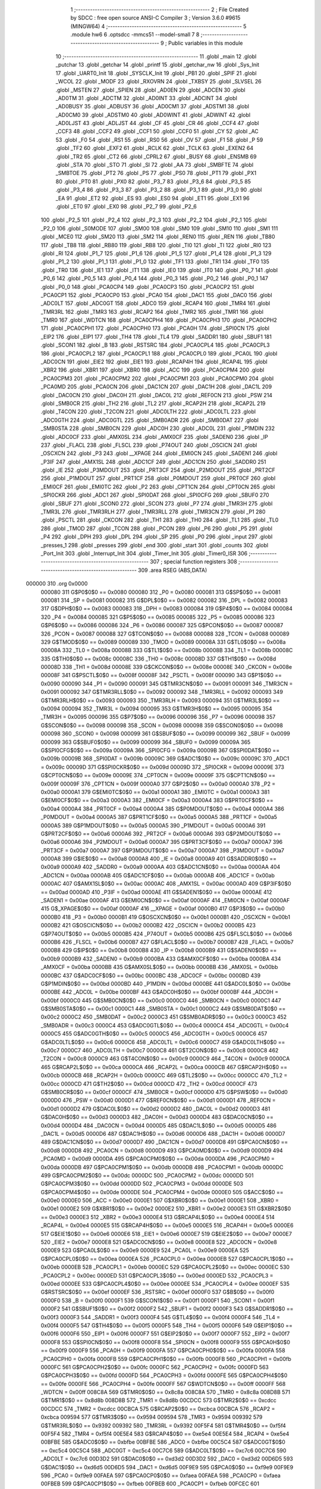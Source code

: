                                       1 ;--------------------------------------------------------
                                      2 ; File Created by SDCC : free open source ANSI-C Compiler
                                      3 ; Version 3.6.0 #9615 (MINGW64)
                                      4 ;--------------------------------------------------------
                                      5 	.module hw6
                                      6 	.optsdcc -mmcs51 --model-small
                                      7 	
                                      8 ;--------------------------------------------------------
                                      9 ; Public variables in this module
                                     10 ;--------------------------------------------------------
                                     11 	.globl _main
                                     12 	.globl _putchar
                                     13 	.globl _getchar
                                     14 	.globl _printf
                                     15 	.globl _getchar_nw
                                     16 	.globl _Sys_Init
                                     17 	.globl _UART0_Init
                                     18 	.globl _SYSCLK_Init
                                     19 	.globl _PB1
                                     20 	.globl _SPIF
                                     21 	.globl _WCOL
                                     22 	.globl _MODF
                                     23 	.globl _RXOVRN
                                     24 	.globl _TXBSY
                                     25 	.globl _SLVSEL
                                     26 	.globl _MSTEN
                                     27 	.globl _SPIEN
                                     28 	.globl _AD0EN
                                     29 	.globl _ADCEN
                                     30 	.globl _AD0TM
                                     31 	.globl _ADCTM
                                     32 	.globl _AD0INT
                                     33 	.globl _ADCINT
                                     34 	.globl _AD0BUSY
                                     35 	.globl _ADBUSY
                                     36 	.globl _AD0CM1
                                     37 	.globl _ADSTM1
                                     38 	.globl _AD0CM0
                                     39 	.globl _ADSTM0
                                     40 	.globl _AD0WINT
                                     41 	.globl _ADWINT
                                     42 	.globl _AD0LJST
                                     43 	.globl _ADLJST
                                     44 	.globl _CF
                                     45 	.globl _CR
                                     46 	.globl _CCF4
                                     47 	.globl _CCF3
                                     48 	.globl _CCF2
                                     49 	.globl _CCF1
                                     50 	.globl _CCF0
                                     51 	.globl _CY
                                     52 	.globl _AC
                                     53 	.globl _F0
                                     54 	.globl _RS1
                                     55 	.globl _RS0
                                     56 	.globl _OV
                                     57 	.globl _F1
                                     58 	.globl _P
                                     59 	.globl _TF2
                                     60 	.globl _EXF2
                                     61 	.globl _RCLK
                                     62 	.globl _TCLK
                                     63 	.globl _EXEN2
                                     64 	.globl _TR2
                                     65 	.globl _CT2
                                     66 	.globl _CPRL2
                                     67 	.globl _BUSY
                                     68 	.globl _ENSMB
                                     69 	.globl _STA
                                     70 	.globl _STO
                                     71 	.globl _SI
                                     72 	.globl _AA
                                     73 	.globl _SMBFTE
                                     74 	.globl _SMBTOE
                                     75 	.globl _PT2
                                     76 	.globl _PS
                                     77 	.globl _PS0
                                     78 	.globl _PT1
                                     79 	.globl _PX1
                                     80 	.globl _PT0
                                     81 	.globl _PX0
                                     82 	.globl _P3_7
                                     83 	.globl _P3_6
                                     84 	.globl _P3_5
                                     85 	.globl _P3_4
                                     86 	.globl _P3_3
                                     87 	.globl _P3_2
                                     88 	.globl _P3_1
                                     89 	.globl _P3_0
                                     90 	.globl _EA
                                     91 	.globl _ET2
                                     92 	.globl _ES
                                     93 	.globl _ES0
                                     94 	.globl _ET1
                                     95 	.globl _EX1
                                     96 	.globl _ET0
                                     97 	.globl _EX0
                                     98 	.globl _P2_7
                                     99 	.globl _P2_6
                                    100 	.globl _P2_5
                                    101 	.globl _P2_4
                                    102 	.globl _P2_3
                                    103 	.globl _P2_2
                                    104 	.globl _P2_1
                                    105 	.globl _P2_0
                                    106 	.globl _S0MODE
                                    107 	.globl _SM00
                                    108 	.globl _SM0
                                    109 	.globl _SM10
                                    110 	.globl _SM1
                                    111 	.globl _MCE0
                                    112 	.globl _SM20
                                    113 	.globl _SM2
                                    114 	.globl _REN0
                                    115 	.globl _REN
                                    116 	.globl _TB80
                                    117 	.globl _TB8
                                    118 	.globl _RB80
                                    119 	.globl _RB8
                                    120 	.globl _TI0
                                    121 	.globl _TI
                                    122 	.globl _RI0
                                    123 	.globl _RI
                                    124 	.globl _P1_7
                                    125 	.globl _P1_6
                                    126 	.globl _P1_5
                                    127 	.globl _P1_4
                                    128 	.globl _P1_3
                                    129 	.globl _P1_2
                                    130 	.globl _P1_1
                                    131 	.globl _P1_0
                                    132 	.globl _TF1
                                    133 	.globl _TR1
                                    134 	.globl _TF0
                                    135 	.globl _TR0
                                    136 	.globl _IE1
                                    137 	.globl _IT1
                                    138 	.globl _IE0
                                    139 	.globl _IT0
                                    140 	.globl _P0_7
                                    141 	.globl _P0_6
                                    142 	.globl _P0_5
                                    143 	.globl _P0_4
                                    144 	.globl _P0_3
                                    145 	.globl _P0_2
                                    146 	.globl _P0_1
                                    147 	.globl _P0_0
                                    148 	.globl _PCA0CP4
                                    149 	.globl _PCA0CP3
                                    150 	.globl _PCA0CP2
                                    151 	.globl _PCA0CP1
                                    152 	.globl _PCA0CP0
                                    153 	.globl _PCA0
                                    154 	.globl _DAC1
                                    155 	.globl _DAC0
                                    156 	.globl _ADC0LT
                                    157 	.globl _ADC0GT
                                    158 	.globl _ADC0
                                    159 	.globl _RCAP4
                                    160 	.globl _TMR4
                                    161 	.globl _TMR3RL
                                    162 	.globl _TMR3
                                    163 	.globl _RCAP2
                                    164 	.globl _TMR2
                                    165 	.globl _TMR1
                                    166 	.globl _TMR0
                                    167 	.globl _WDTCN
                                    168 	.globl _PCA0CPH4
                                    169 	.globl _PCA0CPH3
                                    170 	.globl _PCA0CPH2
                                    171 	.globl _PCA0CPH1
                                    172 	.globl _PCA0CPH0
                                    173 	.globl _PCA0H
                                    174 	.globl _SPI0CN
                                    175 	.globl _EIP2
                                    176 	.globl _EIP1
                                    177 	.globl _TH4
                                    178 	.globl _TL4
                                    179 	.globl _SADDR1
                                    180 	.globl _SBUF1
                                    181 	.globl _SCON1
                                    182 	.globl _B
                                    183 	.globl _RSTSRC
                                    184 	.globl _PCA0CPL4
                                    185 	.globl _PCA0CPL3
                                    186 	.globl _PCA0CPL2
                                    187 	.globl _PCA0CPL1
                                    188 	.globl _PCA0CPL0
                                    189 	.globl _PCA0L
                                    190 	.globl _ADC0CN
                                    191 	.globl _EIE2
                                    192 	.globl _EIE1
                                    193 	.globl _RCAP4H
                                    194 	.globl _RCAP4L
                                    195 	.globl _XBR2
                                    196 	.globl _XBR1
                                    197 	.globl _XBR0
                                    198 	.globl _ACC
                                    199 	.globl _PCA0CPM4
                                    200 	.globl _PCA0CPM3
                                    201 	.globl _PCA0CPM2
                                    202 	.globl _PCA0CPM1
                                    203 	.globl _PCA0CPM0
                                    204 	.globl _PCA0MD
                                    205 	.globl _PCA0CN
                                    206 	.globl _DAC1CN
                                    207 	.globl _DAC1H
                                    208 	.globl _DAC1L
                                    209 	.globl _DAC0CN
                                    210 	.globl _DAC0H
                                    211 	.globl _DAC0L
                                    212 	.globl _REF0CN
                                    213 	.globl _PSW
                                    214 	.globl _SMB0CR
                                    215 	.globl _TH2
                                    216 	.globl _TL2
                                    217 	.globl _RCAP2H
                                    218 	.globl _RCAP2L
                                    219 	.globl _T4CON
                                    220 	.globl _T2CON
                                    221 	.globl _ADC0LTH
                                    222 	.globl _ADC0LTL
                                    223 	.globl _ADC0GTH
                                    224 	.globl _ADC0GTL
                                    225 	.globl _SMB0ADR
                                    226 	.globl _SMB0DAT
                                    227 	.globl _SMB0STA
                                    228 	.globl _SMB0CN
                                    229 	.globl _ADC0H
                                    230 	.globl _ADC0L
                                    231 	.globl _P1MDIN
                                    232 	.globl _ADC0CF
                                    233 	.globl _AMX0SL
                                    234 	.globl _AMX0CF
                                    235 	.globl _SADEN0
                                    236 	.globl _IP
                                    237 	.globl _FLACL
                                    238 	.globl _FLSCL
                                    239 	.globl _P74OUT
                                    240 	.globl _OSCICN
                                    241 	.globl _OSCXCN
                                    242 	.globl _P3
                                    243 	.globl __XPAGE
                                    244 	.globl _EMI0CN
                                    245 	.globl _SADEN1
                                    246 	.globl _P3IF
                                    247 	.globl _AMX1SL
                                    248 	.globl _ADC1CF
                                    249 	.globl _ADC1CN
                                    250 	.globl _SADDR0
                                    251 	.globl _IE
                                    252 	.globl _P3MDOUT
                                    253 	.globl _PRT3CF
                                    254 	.globl _P2MDOUT
                                    255 	.globl _PRT2CF
                                    256 	.globl _P1MDOUT
                                    257 	.globl _PRT1CF
                                    258 	.globl _P0MDOUT
                                    259 	.globl _PRT0CF
                                    260 	.globl _EMI0CF
                                    261 	.globl _EMI0TC
                                    262 	.globl _P2
                                    263 	.globl _CPT1CN
                                    264 	.globl _CPT0CN
                                    265 	.globl _SPI0CKR
                                    266 	.globl _ADC1
                                    267 	.globl _SPI0DAT
                                    268 	.globl _SPI0CFG
                                    269 	.globl _SBUF0
                                    270 	.globl _SBUF
                                    271 	.globl _SCON0
                                    272 	.globl _SCON
                                    273 	.globl _P7
                                    274 	.globl _TMR3H
                                    275 	.globl _TMR3L
                                    276 	.globl _TMR3RLH
                                    277 	.globl _TMR3RLL
                                    278 	.globl _TMR3CN
                                    279 	.globl _P1
                                    280 	.globl _PSCTL
                                    281 	.globl _CKCON
                                    282 	.globl _TH1
                                    283 	.globl _TH0
                                    284 	.globl _TL1
                                    285 	.globl _TL0
                                    286 	.globl _TMOD
                                    287 	.globl _TCON
                                    288 	.globl _PCON
                                    289 	.globl _P6
                                    290 	.globl _P5
                                    291 	.globl _P4
                                    292 	.globl _DPH
                                    293 	.globl _DPL
                                    294 	.globl _SP
                                    295 	.globl _P0
                                    296 	.globl _input
                                    297 	.globl _presses_1
                                    298 	.globl _presses
                                    299 	.globl _end
                                    300 	.globl _start
                                    301 	.globl _counts
                                    302 	.globl _Port_Init
                                    303 	.globl _Interrupt_Init
                                    304 	.globl _Timer_Init
                                    305 	.globl _Timer0_ISR
                                    306 ;--------------------------------------------------------
                                    307 ; special function registers
                                    308 ;--------------------------------------------------------
                                    309 	.area RSEG    (ABS,DATA)
      000000                        310 	.org 0x0000
                           000080   311 G$P0$0$0 == 0x0080
                           000080   312 _P0	=	0x0080
                           000081   313 G$SP$0$0 == 0x0081
                           000081   314 _SP	=	0x0081
                           000082   315 G$DPL$0$0 == 0x0082
                           000082   316 _DPL	=	0x0082
                           000083   317 G$DPH$0$0 == 0x0083
                           000083   318 _DPH	=	0x0083
                           000084   319 G$P4$0$0 == 0x0084
                           000084   320 _P4	=	0x0084
                           000085   321 G$P5$0$0 == 0x0085
                           000085   322 _P5	=	0x0085
                           000086   323 G$P6$0$0 == 0x0086
                           000086   324 _P6	=	0x0086
                           000087   325 G$PCON$0$0 == 0x0087
                           000087   326 _PCON	=	0x0087
                           000088   327 G$TCON$0$0 == 0x0088
                           000088   328 _TCON	=	0x0088
                           000089   329 G$TMOD$0$0 == 0x0089
                           000089   330 _TMOD	=	0x0089
                           00008A   331 G$TL0$0$0 == 0x008a
                           00008A   332 _TL0	=	0x008a
                           00008B   333 G$TL1$0$0 == 0x008b
                           00008B   334 _TL1	=	0x008b
                           00008C   335 G$TH0$0$0 == 0x008c
                           00008C   336 _TH0	=	0x008c
                           00008D   337 G$TH1$0$0 == 0x008d
                           00008D   338 _TH1	=	0x008d
                           00008E   339 G$CKCON$0$0 == 0x008e
                           00008E   340 _CKCON	=	0x008e
                           00008F   341 G$PSCTL$0$0 == 0x008f
                           00008F   342 _PSCTL	=	0x008f
                           000090   343 G$P1$0$0 == 0x0090
                           000090   344 _P1	=	0x0090
                           000091   345 G$TMR3CN$0$0 == 0x0091
                           000091   346 _TMR3CN	=	0x0091
                           000092   347 G$TMR3RLL$0$0 == 0x0092
                           000092   348 _TMR3RLL	=	0x0092
                           000093   349 G$TMR3RLH$0$0 == 0x0093
                           000093   350 _TMR3RLH	=	0x0093
                           000094   351 G$TMR3L$0$0 == 0x0094
                           000094   352 _TMR3L	=	0x0094
                           000095   353 G$TMR3H$0$0 == 0x0095
                           000095   354 _TMR3H	=	0x0095
                           000096   355 G$P7$0$0 == 0x0096
                           000096   356 _P7	=	0x0096
                           000098   357 G$SCON$0$0 == 0x0098
                           000098   358 _SCON	=	0x0098
                           000098   359 G$SCON0$0$0 == 0x0098
                           000098   360 _SCON0	=	0x0098
                           000099   361 G$SBUF$0$0 == 0x0099
                           000099   362 _SBUF	=	0x0099
                           000099   363 G$SBUF0$0$0 == 0x0099
                           000099   364 _SBUF0	=	0x0099
                           00009A   365 G$SPI0CFG$0$0 == 0x009a
                           00009A   366 _SPI0CFG	=	0x009a
                           00009B   367 G$SPI0DAT$0$0 == 0x009b
                           00009B   368 _SPI0DAT	=	0x009b
                           00009C   369 G$ADC1$0$0 == 0x009c
                           00009C   370 _ADC1	=	0x009c
                           00009D   371 G$SPI0CKR$0$0 == 0x009d
                           00009D   372 _SPI0CKR	=	0x009d
                           00009E   373 G$CPT0CN$0$0 == 0x009e
                           00009E   374 _CPT0CN	=	0x009e
                           00009F   375 G$CPT1CN$0$0 == 0x009f
                           00009F   376 _CPT1CN	=	0x009f
                           0000A0   377 G$P2$0$0 == 0x00a0
                           0000A0   378 _P2	=	0x00a0
                           0000A1   379 G$EMI0TC$0$0 == 0x00a1
                           0000A1   380 _EMI0TC	=	0x00a1
                           0000A3   381 G$EMI0CF$0$0 == 0x00a3
                           0000A3   382 _EMI0CF	=	0x00a3
                           0000A4   383 G$PRT0CF$0$0 == 0x00a4
                           0000A4   384 _PRT0CF	=	0x00a4
                           0000A4   385 G$P0MDOUT$0$0 == 0x00a4
                           0000A4   386 _P0MDOUT	=	0x00a4
                           0000A5   387 G$PRT1CF$0$0 == 0x00a5
                           0000A5   388 _PRT1CF	=	0x00a5
                           0000A5   389 G$P1MDOUT$0$0 == 0x00a5
                           0000A5   390 _P1MDOUT	=	0x00a5
                           0000A6   391 G$PRT2CF$0$0 == 0x00a6
                           0000A6   392 _PRT2CF	=	0x00a6
                           0000A6   393 G$P2MDOUT$0$0 == 0x00a6
                           0000A6   394 _P2MDOUT	=	0x00a6
                           0000A7   395 G$PRT3CF$0$0 == 0x00a7
                           0000A7   396 _PRT3CF	=	0x00a7
                           0000A7   397 G$P3MDOUT$0$0 == 0x00a7
                           0000A7   398 _P3MDOUT	=	0x00a7
                           0000A8   399 G$IE$0$0 == 0x00a8
                           0000A8   400 _IE	=	0x00a8
                           0000A9   401 G$SADDR0$0$0 == 0x00a9
                           0000A9   402 _SADDR0	=	0x00a9
                           0000AA   403 G$ADC1CN$0$0 == 0x00aa
                           0000AA   404 _ADC1CN	=	0x00aa
                           0000AB   405 G$ADC1CF$0$0 == 0x00ab
                           0000AB   406 _ADC1CF	=	0x00ab
                           0000AC   407 G$AMX1SL$0$0 == 0x00ac
                           0000AC   408 _AMX1SL	=	0x00ac
                           0000AD   409 G$P3IF$0$0 == 0x00ad
                           0000AD   410 _P3IF	=	0x00ad
                           0000AE   411 G$SADEN1$0$0 == 0x00ae
                           0000AE   412 _SADEN1	=	0x00ae
                           0000AF   413 G$EMI0CN$0$0 == 0x00af
                           0000AF   414 _EMI0CN	=	0x00af
                           0000AF   415 G$_XPAGE$0$0 == 0x00af
                           0000AF   416 __XPAGE	=	0x00af
                           0000B0   417 G$P3$0$0 == 0x00b0
                           0000B0   418 _P3	=	0x00b0
                           0000B1   419 G$OSCXCN$0$0 == 0x00b1
                           0000B1   420 _OSCXCN	=	0x00b1
                           0000B2   421 G$OSCICN$0$0 == 0x00b2
                           0000B2   422 _OSCICN	=	0x00b2
                           0000B5   423 G$P74OUT$0$0 == 0x00b5
                           0000B5   424 _P74OUT	=	0x00b5
                           0000B6   425 G$FLSCL$0$0 == 0x00b6
                           0000B6   426 _FLSCL	=	0x00b6
                           0000B7   427 G$FLACL$0$0 == 0x00b7
                           0000B7   428 _FLACL	=	0x00b7
                           0000B8   429 G$IP$0$0 == 0x00b8
                           0000B8   430 _IP	=	0x00b8
                           0000B9   431 G$SADEN0$0$0 == 0x00b9
                           0000B9   432 _SADEN0	=	0x00b9
                           0000BA   433 G$AMX0CF$0$0 == 0x00ba
                           0000BA   434 _AMX0CF	=	0x00ba
                           0000BB   435 G$AMX0SL$0$0 == 0x00bb
                           0000BB   436 _AMX0SL	=	0x00bb
                           0000BC   437 G$ADC0CF$0$0 == 0x00bc
                           0000BC   438 _ADC0CF	=	0x00bc
                           0000BD   439 G$P1MDIN$0$0 == 0x00bd
                           0000BD   440 _P1MDIN	=	0x00bd
                           0000BE   441 G$ADC0L$0$0 == 0x00be
                           0000BE   442 _ADC0L	=	0x00be
                           0000BF   443 G$ADC0H$0$0 == 0x00bf
                           0000BF   444 _ADC0H	=	0x00bf
                           0000C0   445 G$SMB0CN$0$0 == 0x00c0
                           0000C0   446 _SMB0CN	=	0x00c0
                           0000C1   447 G$SMB0STA$0$0 == 0x00c1
                           0000C1   448 _SMB0STA	=	0x00c1
                           0000C2   449 G$SMB0DAT$0$0 == 0x00c2
                           0000C2   450 _SMB0DAT	=	0x00c2
                           0000C3   451 G$SMB0ADR$0$0 == 0x00c3
                           0000C3   452 _SMB0ADR	=	0x00c3
                           0000C4   453 G$ADC0GTL$0$0 == 0x00c4
                           0000C4   454 _ADC0GTL	=	0x00c4
                           0000C5   455 G$ADC0GTH$0$0 == 0x00c5
                           0000C5   456 _ADC0GTH	=	0x00c5
                           0000C6   457 G$ADC0LTL$0$0 == 0x00c6
                           0000C6   458 _ADC0LTL	=	0x00c6
                           0000C7   459 G$ADC0LTH$0$0 == 0x00c7
                           0000C7   460 _ADC0LTH	=	0x00c7
                           0000C8   461 G$T2CON$0$0 == 0x00c8
                           0000C8   462 _T2CON	=	0x00c8
                           0000C9   463 G$T4CON$0$0 == 0x00c9
                           0000C9   464 _T4CON	=	0x00c9
                           0000CA   465 G$RCAP2L$0$0 == 0x00ca
                           0000CA   466 _RCAP2L	=	0x00ca
                           0000CB   467 G$RCAP2H$0$0 == 0x00cb
                           0000CB   468 _RCAP2H	=	0x00cb
                           0000CC   469 G$TL2$0$0 == 0x00cc
                           0000CC   470 _TL2	=	0x00cc
                           0000CD   471 G$TH2$0$0 == 0x00cd
                           0000CD   472 _TH2	=	0x00cd
                           0000CF   473 G$SMB0CR$0$0 == 0x00cf
                           0000CF   474 _SMB0CR	=	0x00cf
                           0000D0   475 G$PSW$0$0 == 0x00d0
                           0000D0   476 _PSW	=	0x00d0
                           0000D1   477 G$REF0CN$0$0 == 0x00d1
                           0000D1   478 _REF0CN	=	0x00d1
                           0000D2   479 G$DAC0L$0$0 == 0x00d2
                           0000D2   480 _DAC0L	=	0x00d2
                           0000D3   481 G$DAC0H$0$0 == 0x00d3
                           0000D3   482 _DAC0H	=	0x00d3
                           0000D4   483 G$DAC0CN$0$0 == 0x00d4
                           0000D4   484 _DAC0CN	=	0x00d4
                           0000D5   485 G$DAC1L$0$0 == 0x00d5
                           0000D5   486 _DAC1L	=	0x00d5
                           0000D6   487 G$DAC1H$0$0 == 0x00d6
                           0000D6   488 _DAC1H	=	0x00d6
                           0000D7   489 G$DAC1CN$0$0 == 0x00d7
                           0000D7   490 _DAC1CN	=	0x00d7
                           0000D8   491 G$PCA0CN$0$0 == 0x00d8
                           0000D8   492 _PCA0CN	=	0x00d8
                           0000D9   493 G$PCA0MD$0$0 == 0x00d9
                           0000D9   494 _PCA0MD	=	0x00d9
                           0000DA   495 G$PCA0CPM0$0$0 == 0x00da
                           0000DA   496 _PCA0CPM0	=	0x00da
                           0000DB   497 G$PCA0CPM1$0$0 == 0x00db
                           0000DB   498 _PCA0CPM1	=	0x00db
                           0000DC   499 G$PCA0CPM2$0$0 == 0x00dc
                           0000DC   500 _PCA0CPM2	=	0x00dc
                           0000DD   501 G$PCA0CPM3$0$0 == 0x00dd
                           0000DD   502 _PCA0CPM3	=	0x00dd
                           0000DE   503 G$PCA0CPM4$0$0 == 0x00de
                           0000DE   504 _PCA0CPM4	=	0x00de
                           0000E0   505 G$ACC$0$0 == 0x00e0
                           0000E0   506 _ACC	=	0x00e0
                           0000E1   507 G$XBR0$0$0 == 0x00e1
                           0000E1   508 _XBR0	=	0x00e1
                           0000E2   509 G$XBR1$0$0 == 0x00e2
                           0000E2   510 _XBR1	=	0x00e2
                           0000E3   511 G$XBR2$0$0 == 0x00e3
                           0000E3   512 _XBR2	=	0x00e3
                           0000E4   513 G$RCAP4L$0$0 == 0x00e4
                           0000E4   514 _RCAP4L	=	0x00e4
                           0000E5   515 G$RCAP4H$0$0 == 0x00e5
                           0000E5   516 _RCAP4H	=	0x00e5
                           0000E6   517 G$EIE1$0$0 == 0x00e6
                           0000E6   518 _EIE1	=	0x00e6
                           0000E7   519 G$EIE2$0$0 == 0x00e7
                           0000E7   520 _EIE2	=	0x00e7
                           0000E8   521 G$ADC0CN$0$0 == 0x00e8
                           0000E8   522 _ADC0CN	=	0x00e8
                           0000E9   523 G$PCA0L$0$0 == 0x00e9
                           0000E9   524 _PCA0L	=	0x00e9
                           0000EA   525 G$PCA0CPL0$0$0 == 0x00ea
                           0000EA   526 _PCA0CPL0	=	0x00ea
                           0000EB   527 G$PCA0CPL1$0$0 == 0x00eb
                           0000EB   528 _PCA0CPL1	=	0x00eb
                           0000EC   529 G$PCA0CPL2$0$0 == 0x00ec
                           0000EC   530 _PCA0CPL2	=	0x00ec
                           0000ED   531 G$PCA0CPL3$0$0 == 0x00ed
                           0000ED   532 _PCA0CPL3	=	0x00ed
                           0000EE   533 G$PCA0CPL4$0$0 == 0x00ee
                           0000EE   534 _PCA0CPL4	=	0x00ee
                           0000EF   535 G$RSTSRC$0$0 == 0x00ef
                           0000EF   536 _RSTSRC	=	0x00ef
                           0000F0   537 G$B$0$0 == 0x00f0
                           0000F0   538 _B	=	0x00f0
                           0000F1   539 G$SCON1$0$0 == 0x00f1
                           0000F1   540 _SCON1	=	0x00f1
                           0000F2   541 G$SBUF1$0$0 == 0x00f2
                           0000F2   542 _SBUF1	=	0x00f2
                           0000F3   543 G$SADDR1$0$0 == 0x00f3
                           0000F3   544 _SADDR1	=	0x00f3
                           0000F4   545 G$TL4$0$0 == 0x00f4
                           0000F4   546 _TL4	=	0x00f4
                           0000F5   547 G$TH4$0$0 == 0x00f5
                           0000F5   548 _TH4	=	0x00f5
                           0000F6   549 G$EIP1$0$0 == 0x00f6
                           0000F6   550 _EIP1	=	0x00f6
                           0000F7   551 G$EIP2$0$0 == 0x00f7
                           0000F7   552 _EIP2	=	0x00f7
                           0000F8   553 G$SPI0CN$0$0 == 0x00f8
                           0000F8   554 _SPI0CN	=	0x00f8
                           0000F9   555 G$PCA0H$0$0 == 0x00f9
                           0000F9   556 _PCA0H	=	0x00f9
                           0000FA   557 G$PCA0CPH0$0$0 == 0x00fa
                           0000FA   558 _PCA0CPH0	=	0x00fa
                           0000FB   559 G$PCA0CPH1$0$0 == 0x00fb
                           0000FB   560 _PCA0CPH1	=	0x00fb
                           0000FC   561 G$PCA0CPH2$0$0 == 0x00fc
                           0000FC   562 _PCA0CPH2	=	0x00fc
                           0000FD   563 G$PCA0CPH3$0$0 == 0x00fd
                           0000FD   564 _PCA0CPH3	=	0x00fd
                           0000FE   565 G$PCA0CPH4$0$0 == 0x00fe
                           0000FE   566 _PCA0CPH4	=	0x00fe
                           0000FF   567 G$WDTCN$0$0 == 0x00ff
                           0000FF   568 _WDTCN	=	0x00ff
                           008C8A   569 G$TMR0$0$0 == 0x8c8a
                           008C8A   570 _TMR0	=	0x8c8a
                           008D8B   571 G$TMR1$0$0 == 0x8d8b
                           008D8B   572 _TMR1	=	0x8d8b
                           00CDCC   573 G$TMR2$0$0 == 0xcdcc
                           00CDCC   574 _TMR2	=	0xcdcc
                           00CBCA   575 G$RCAP2$0$0 == 0xcbca
                           00CBCA   576 _RCAP2	=	0xcbca
                           009594   577 G$TMR3$0$0 == 0x9594
                           009594   578 _TMR3	=	0x9594
                           009392   579 G$TMR3RL$0$0 == 0x9392
                           009392   580 _TMR3RL	=	0x9392
                           00F5F4   581 G$TMR4$0$0 == 0xf5f4
                           00F5F4   582 _TMR4	=	0xf5f4
                           00E5E4   583 G$RCAP4$0$0 == 0xe5e4
                           00E5E4   584 _RCAP4	=	0xe5e4
                           00BFBE   585 G$ADC0$0$0 == 0xbfbe
                           00BFBE   586 _ADC0	=	0xbfbe
                           00C5C4   587 G$ADC0GT$0$0 == 0xc5c4
                           00C5C4   588 _ADC0GT	=	0xc5c4
                           00C7C6   589 G$ADC0LT$0$0 == 0xc7c6
                           00C7C6   590 _ADC0LT	=	0xc7c6
                           00D3D2   591 G$DAC0$0$0 == 0xd3d2
                           00D3D2   592 _DAC0	=	0xd3d2
                           00D6D5   593 G$DAC1$0$0 == 0xd6d5
                           00D6D5   594 _DAC1	=	0xd6d5
                           00F9E9   595 G$PCA0$0$0 == 0xf9e9
                           00F9E9   596 _PCA0	=	0xf9e9
                           00FAEA   597 G$PCA0CP0$0$0 == 0xfaea
                           00FAEA   598 _PCA0CP0	=	0xfaea
                           00FBEB   599 G$PCA0CP1$0$0 == 0xfbeb
                           00FBEB   600 _PCA0CP1	=	0xfbeb
                           00FCEC   601 G$PCA0CP2$0$0 == 0xfcec
                           00FCEC   602 _PCA0CP2	=	0xfcec
                           00FDED   603 G$PCA0CP3$0$0 == 0xfded
                           00FDED   604 _PCA0CP3	=	0xfded
                           00FEEE   605 G$PCA0CP4$0$0 == 0xfeee
                           00FEEE   606 _PCA0CP4	=	0xfeee
                                    607 ;--------------------------------------------------------
                                    608 ; special function bits
                                    609 ;--------------------------------------------------------
                                    610 	.area RSEG    (ABS,DATA)
      000000                        611 	.org 0x0000
                           000080   612 G$P0_0$0$0 == 0x0080
                           000080   613 _P0_0	=	0x0080
                           000081   614 G$P0_1$0$0 == 0x0081
                           000081   615 _P0_1	=	0x0081
                           000082   616 G$P0_2$0$0 == 0x0082
                           000082   617 _P0_2	=	0x0082
                           000083   618 G$P0_3$0$0 == 0x0083
                           000083   619 _P0_3	=	0x0083
                           000084   620 G$P0_4$0$0 == 0x0084
                           000084   621 _P0_4	=	0x0084
                           000085   622 G$P0_5$0$0 == 0x0085
                           000085   623 _P0_5	=	0x0085
                           000086   624 G$P0_6$0$0 == 0x0086
                           000086   625 _P0_6	=	0x0086
                           000087   626 G$P0_7$0$0 == 0x0087
                           000087   627 _P0_7	=	0x0087
                           000088   628 G$IT0$0$0 == 0x0088
                           000088   629 _IT0	=	0x0088
                           000089   630 G$IE0$0$0 == 0x0089
                           000089   631 _IE0	=	0x0089
                           00008A   632 G$IT1$0$0 == 0x008a
                           00008A   633 _IT1	=	0x008a
                           00008B   634 G$IE1$0$0 == 0x008b
                           00008B   635 _IE1	=	0x008b
                           00008C   636 G$TR0$0$0 == 0x008c
                           00008C   637 _TR0	=	0x008c
                           00008D   638 G$TF0$0$0 == 0x008d
                           00008D   639 _TF0	=	0x008d
                           00008E   640 G$TR1$0$0 == 0x008e
                           00008E   641 _TR1	=	0x008e
                           00008F   642 G$TF1$0$0 == 0x008f
                           00008F   643 _TF1	=	0x008f
                           000090   644 G$P1_0$0$0 == 0x0090
                           000090   645 _P1_0	=	0x0090
                           000091   646 G$P1_1$0$0 == 0x0091
                           000091   647 _P1_1	=	0x0091
                           000092   648 G$P1_2$0$0 == 0x0092
                           000092   649 _P1_2	=	0x0092
                           000093   650 G$P1_3$0$0 == 0x0093
                           000093   651 _P1_3	=	0x0093
                           000094   652 G$P1_4$0$0 == 0x0094
                           000094   653 _P1_4	=	0x0094
                           000095   654 G$P1_5$0$0 == 0x0095
                           000095   655 _P1_5	=	0x0095
                           000096   656 G$P1_6$0$0 == 0x0096
                           000096   657 _P1_6	=	0x0096
                           000097   658 G$P1_7$0$0 == 0x0097
                           000097   659 _P1_7	=	0x0097
                           000098   660 G$RI$0$0 == 0x0098
                           000098   661 _RI	=	0x0098
                           000098   662 G$RI0$0$0 == 0x0098
                           000098   663 _RI0	=	0x0098
                           000099   664 G$TI$0$0 == 0x0099
                           000099   665 _TI	=	0x0099
                           000099   666 G$TI0$0$0 == 0x0099
                           000099   667 _TI0	=	0x0099
                           00009A   668 G$RB8$0$0 == 0x009a
                           00009A   669 _RB8	=	0x009a
                           00009A   670 G$RB80$0$0 == 0x009a
                           00009A   671 _RB80	=	0x009a
                           00009B   672 G$TB8$0$0 == 0x009b
                           00009B   673 _TB8	=	0x009b
                           00009B   674 G$TB80$0$0 == 0x009b
                           00009B   675 _TB80	=	0x009b
                           00009C   676 G$REN$0$0 == 0x009c
                           00009C   677 _REN	=	0x009c
                           00009C   678 G$REN0$0$0 == 0x009c
                           00009C   679 _REN0	=	0x009c
                           00009D   680 G$SM2$0$0 == 0x009d
                           00009D   681 _SM2	=	0x009d
                           00009D   682 G$SM20$0$0 == 0x009d
                           00009D   683 _SM20	=	0x009d
                           00009D   684 G$MCE0$0$0 == 0x009d
                           00009D   685 _MCE0	=	0x009d
                           00009E   686 G$SM1$0$0 == 0x009e
                           00009E   687 _SM1	=	0x009e
                           00009E   688 G$SM10$0$0 == 0x009e
                           00009E   689 _SM10	=	0x009e
                           00009F   690 G$SM0$0$0 == 0x009f
                           00009F   691 _SM0	=	0x009f
                           00009F   692 G$SM00$0$0 == 0x009f
                           00009F   693 _SM00	=	0x009f
                           00009F   694 G$S0MODE$0$0 == 0x009f
                           00009F   695 _S0MODE	=	0x009f
                           0000A0   696 G$P2_0$0$0 == 0x00a0
                           0000A0   697 _P2_0	=	0x00a0
                           0000A1   698 G$P2_1$0$0 == 0x00a1
                           0000A1   699 _P2_1	=	0x00a1
                           0000A2   700 G$P2_2$0$0 == 0x00a2
                           0000A2   701 _P2_2	=	0x00a2
                           0000A3   702 G$P2_3$0$0 == 0x00a3
                           0000A3   703 _P2_3	=	0x00a3
                           0000A4   704 G$P2_4$0$0 == 0x00a4
                           0000A4   705 _P2_4	=	0x00a4
                           0000A5   706 G$P2_5$0$0 == 0x00a5
                           0000A5   707 _P2_5	=	0x00a5
                           0000A6   708 G$P2_6$0$0 == 0x00a6
                           0000A6   709 _P2_6	=	0x00a6
                           0000A7   710 G$P2_7$0$0 == 0x00a7
                           0000A7   711 _P2_7	=	0x00a7
                           0000A8   712 G$EX0$0$0 == 0x00a8
                           0000A8   713 _EX0	=	0x00a8
                           0000A9   714 G$ET0$0$0 == 0x00a9
                           0000A9   715 _ET0	=	0x00a9
                           0000AA   716 G$EX1$0$0 == 0x00aa
                           0000AA   717 _EX1	=	0x00aa
                           0000AB   718 G$ET1$0$0 == 0x00ab
                           0000AB   719 _ET1	=	0x00ab
                           0000AC   720 G$ES0$0$0 == 0x00ac
                           0000AC   721 _ES0	=	0x00ac
                           0000AC   722 G$ES$0$0 == 0x00ac
                           0000AC   723 _ES	=	0x00ac
                           0000AD   724 G$ET2$0$0 == 0x00ad
                           0000AD   725 _ET2	=	0x00ad
                           0000AF   726 G$EA$0$0 == 0x00af
                           0000AF   727 _EA	=	0x00af
                           0000B0   728 G$P3_0$0$0 == 0x00b0
                           0000B0   729 _P3_0	=	0x00b0
                           0000B1   730 G$P3_1$0$0 == 0x00b1
                           0000B1   731 _P3_1	=	0x00b1
                           0000B2   732 G$P3_2$0$0 == 0x00b2
                           0000B2   733 _P3_2	=	0x00b2
                           0000B3   734 G$P3_3$0$0 == 0x00b3
                           0000B3   735 _P3_3	=	0x00b3
                           0000B4   736 G$P3_4$0$0 == 0x00b4
                           0000B4   737 _P3_4	=	0x00b4
                           0000B5   738 G$P3_5$0$0 == 0x00b5
                           0000B5   739 _P3_5	=	0x00b5
                           0000B6   740 G$P3_6$0$0 == 0x00b6
                           0000B6   741 _P3_6	=	0x00b6
                           0000B7   742 G$P3_7$0$0 == 0x00b7
                           0000B7   743 _P3_7	=	0x00b7
                           0000B8   744 G$PX0$0$0 == 0x00b8
                           0000B8   745 _PX0	=	0x00b8
                           0000B9   746 G$PT0$0$0 == 0x00b9
                           0000B9   747 _PT0	=	0x00b9
                           0000BA   748 G$PX1$0$0 == 0x00ba
                           0000BA   749 _PX1	=	0x00ba
                           0000BB   750 G$PT1$0$0 == 0x00bb
                           0000BB   751 _PT1	=	0x00bb
                           0000BC   752 G$PS0$0$0 == 0x00bc
                           0000BC   753 _PS0	=	0x00bc
                           0000BC   754 G$PS$0$0 == 0x00bc
                           0000BC   755 _PS	=	0x00bc
                           0000BD   756 G$PT2$0$0 == 0x00bd
                           0000BD   757 _PT2	=	0x00bd
                           0000C0   758 G$SMBTOE$0$0 == 0x00c0
                           0000C0   759 _SMBTOE	=	0x00c0
                           0000C1   760 G$SMBFTE$0$0 == 0x00c1
                           0000C1   761 _SMBFTE	=	0x00c1
                           0000C2   762 G$AA$0$0 == 0x00c2
                           0000C2   763 _AA	=	0x00c2
                           0000C3   764 G$SI$0$0 == 0x00c3
                           0000C3   765 _SI	=	0x00c3
                           0000C4   766 G$STO$0$0 == 0x00c4
                           0000C4   767 _STO	=	0x00c4
                           0000C5   768 G$STA$0$0 == 0x00c5
                           0000C5   769 _STA	=	0x00c5
                           0000C6   770 G$ENSMB$0$0 == 0x00c6
                           0000C6   771 _ENSMB	=	0x00c6
                           0000C7   772 G$BUSY$0$0 == 0x00c7
                           0000C7   773 _BUSY	=	0x00c7
                           0000C8   774 G$CPRL2$0$0 == 0x00c8
                           0000C8   775 _CPRL2	=	0x00c8
                           0000C9   776 G$CT2$0$0 == 0x00c9
                           0000C9   777 _CT2	=	0x00c9
                           0000CA   778 G$TR2$0$0 == 0x00ca
                           0000CA   779 _TR2	=	0x00ca
                           0000CB   780 G$EXEN2$0$0 == 0x00cb
                           0000CB   781 _EXEN2	=	0x00cb
                           0000CC   782 G$TCLK$0$0 == 0x00cc
                           0000CC   783 _TCLK	=	0x00cc
                           0000CD   784 G$RCLK$0$0 == 0x00cd
                           0000CD   785 _RCLK	=	0x00cd
                           0000CE   786 G$EXF2$0$0 == 0x00ce
                           0000CE   787 _EXF2	=	0x00ce
                           0000CF   788 G$TF2$0$0 == 0x00cf
                           0000CF   789 _TF2	=	0x00cf
                           0000D0   790 G$P$0$0 == 0x00d0
                           0000D0   791 _P	=	0x00d0
                           0000D1   792 G$F1$0$0 == 0x00d1
                           0000D1   793 _F1	=	0x00d1
                           0000D2   794 G$OV$0$0 == 0x00d2
                           0000D2   795 _OV	=	0x00d2
                           0000D3   796 G$RS0$0$0 == 0x00d3
                           0000D3   797 _RS0	=	0x00d3
                           0000D4   798 G$RS1$0$0 == 0x00d4
                           0000D4   799 _RS1	=	0x00d4
                           0000D5   800 G$F0$0$0 == 0x00d5
                           0000D5   801 _F0	=	0x00d5
                           0000D6   802 G$AC$0$0 == 0x00d6
                           0000D6   803 _AC	=	0x00d6
                           0000D7   804 G$CY$0$0 == 0x00d7
                           0000D7   805 _CY	=	0x00d7
                           0000D8   806 G$CCF0$0$0 == 0x00d8
                           0000D8   807 _CCF0	=	0x00d8
                           0000D9   808 G$CCF1$0$0 == 0x00d9
                           0000D9   809 _CCF1	=	0x00d9
                           0000DA   810 G$CCF2$0$0 == 0x00da
                           0000DA   811 _CCF2	=	0x00da
                           0000DB   812 G$CCF3$0$0 == 0x00db
                           0000DB   813 _CCF3	=	0x00db
                           0000DC   814 G$CCF4$0$0 == 0x00dc
                           0000DC   815 _CCF4	=	0x00dc
                           0000DE   816 G$CR$0$0 == 0x00de
                           0000DE   817 _CR	=	0x00de
                           0000DF   818 G$CF$0$0 == 0x00df
                           0000DF   819 _CF	=	0x00df
                           0000E8   820 G$ADLJST$0$0 == 0x00e8
                           0000E8   821 _ADLJST	=	0x00e8
                           0000E8   822 G$AD0LJST$0$0 == 0x00e8
                           0000E8   823 _AD0LJST	=	0x00e8
                           0000E9   824 G$ADWINT$0$0 == 0x00e9
                           0000E9   825 _ADWINT	=	0x00e9
                           0000E9   826 G$AD0WINT$0$0 == 0x00e9
                           0000E9   827 _AD0WINT	=	0x00e9
                           0000EA   828 G$ADSTM0$0$0 == 0x00ea
                           0000EA   829 _ADSTM0	=	0x00ea
                           0000EA   830 G$AD0CM0$0$0 == 0x00ea
                           0000EA   831 _AD0CM0	=	0x00ea
                           0000EB   832 G$ADSTM1$0$0 == 0x00eb
                           0000EB   833 _ADSTM1	=	0x00eb
                           0000EB   834 G$AD0CM1$0$0 == 0x00eb
                           0000EB   835 _AD0CM1	=	0x00eb
                           0000EC   836 G$ADBUSY$0$0 == 0x00ec
                           0000EC   837 _ADBUSY	=	0x00ec
                           0000EC   838 G$AD0BUSY$0$0 == 0x00ec
                           0000EC   839 _AD0BUSY	=	0x00ec
                           0000ED   840 G$ADCINT$0$0 == 0x00ed
                           0000ED   841 _ADCINT	=	0x00ed
                           0000ED   842 G$AD0INT$0$0 == 0x00ed
                           0000ED   843 _AD0INT	=	0x00ed
                           0000EE   844 G$ADCTM$0$0 == 0x00ee
                           0000EE   845 _ADCTM	=	0x00ee
                           0000EE   846 G$AD0TM$0$0 == 0x00ee
                           0000EE   847 _AD0TM	=	0x00ee
                           0000EF   848 G$ADCEN$0$0 == 0x00ef
                           0000EF   849 _ADCEN	=	0x00ef
                           0000EF   850 G$AD0EN$0$0 == 0x00ef
                           0000EF   851 _AD0EN	=	0x00ef
                           0000F8   852 G$SPIEN$0$0 == 0x00f8
                           0000F8   853 _SPIEN	=	0x00f8
                           0000F9   854 G$MSTEN$0$0 == 0x00f9
                           0000F9   855 _MSTEN	=	0x00f9
                           0000FA   856 G$SLVSEL$0$0 == 0x00fa
                           0000FA   857 _SLVSEL	=	0x00fa
                           0000FB   858 G$TXBSY$0$0 == 0x00fb
                           0000FB   859 _TXBSY	=	0x00fb
                           0000FC   860 G$RXOVRN$0$0 == 0x00fc
                           0000FC   861 _RXOVRN	=	0x00fc
                           0000FD   862 G$MODF$0$0 == 0x00fd
                           0000FD   863 _MODF	=	0x00fd
                           0000FE   864 G$WCOL$0$0 == 0x00fe
                           0000FE   865 _WCOL	=	0x00fe
                           0000FF   866 G$SPIF$0$0 == 0x00ff
                           0000FF   867 _SPIF	=	0x00ff
                           0000A6   868 G$PB1$0$0 == 0x00a6
                           0000A6   869 _PB1	=	0x00a6
                                    870 ;--------------------------------------------------------
                                    871 ; overlayable register banks
                                    872 ;--------------------------------------------------------
                                    873 	.area REG_BANK_0	(REL,OVR,DATA)
      000000                        874 	.ds 8
                                    875 ;--------------------------------------------------------
                                    876 ; internal ram data
                                    877 ;--------------------------------------------------------
                                    878 	.area DSEG    (DATA)
                           000000   879 G$counts$0$0==.
      000008                        880 _counts::
      000008                        881 	.ds 2
                           000002   882 G$start$0$0==.
      00000A                        883 _start::
      00000A                        884 	.ds 2
                           000004   885 G$end$0$0==.
      00000C                        886 _end::
      00000C                        887 	.ds 2
                           000006   888 G$presses$0$0==.
      00000E                        889 _presses::
      00000E                        890 	.ds 2
                           000008   891 G$presses_1$0$0==.
      000010                        892 _presses_1::
      000010                        893 	.ds 2
                           00000A   894 G$input$0$0==.
      000012                        895 _input::
      000012                        896 	.ds 1
                                    897 ;--------------------------------------------------------
                                    898 ; overlayable items in internal ram 
                                    899 ;--------------------------------------------------------
                                    900 	.area	OSEG    (OVR,DATA)
                                    901 	.area	OSEG    (OVR,DATA)
                                    902 ;--------------------------------------------------------
                                    903 ; Stack segment in internal ram 
                                    904 ;--------------------------------------------------------
                                    905 	.area	SSEG
      000042                        906 __start__stack:
      000042                        907 	.ds	1
                                    908 
                                    909 ;--------------------------------------------------------
                                    910 ; indirectly addressable internal ram data
                                    911 ;--------------------------------------------------------
                                    912 	.area ISEG    (DATA)
                                    913 ;--------------------------------------------------------
                                    914 ; absolute internal ram data
                                    915 ;--------------------------------------------------------
                                    916 	.area IABS    (ABS,DATA)
                                    917 	.area IABS    (ABS,DATA)
                                    918 ;--------------------------------------------------------
                                    919 ; bit data
                                    920 ;--------------------------------------------------------
                                    921 	.area BSEG    (BIT)
                                    922 ;--------------------------------------------------------
                                    923 ; paged external ram data
                                    924 ;--------------------------------------------------------
                                    925 	.area PSEG    (PAG,XDATA)
                                    926 ;--------------------------------------------------------
                                    927 ; external ram data
                                    928 ;--------------------------------------------------------
                                    929 	.area XSEG    (XDATA)
                                    930 ;--------------------------------------------------------
                                    931 ; absolute external ram data
                                    932 ;--------------------------------------------------------
                                    933 	.area XABS    (ABS,XDATA)
                                    934 ;--------------------------------------------------------
                                    935 ; external initialized ram data
                                    936 ;--------------------------------------------------------
                                    937 	.area XISEG   (XDATA)
                                    938 	.area HOME    (CODE)
                                    939 	.area GSINIT0 (CODE)
                                    940 	.area GSINIT1 (CODE)
                                    941 	.area GSINIT2 (CODE)
                                    942 	.area GSINIT3 (CODE)
                                    943 	.area GSINIT4 (CODE)
                                    944 	.area GSINIT5 (CODE)
                                    945 	.area GSINIT  (CODE)
                                    946 	.area GSFINAL (CODE)
                                    947 	.area CSEG    (CODE)
                                    948 ;--------------------------------------------------------
                                    949 ; interrupt vector 
                                    950 ;--------------------------------------------------------
                                    951 	.area HOME    (CODE)
      000000                        952 __interrupt_vect:
      000000 02 00 11         [24]  953 	ljmp	__sdcc_gsinit_startup
      000003 32               [24]  954 	reti
      000004                        955 	.ds	7
      00000B 02 02 2E         [24]  956 	ljmp	_Timer0_ISR
                                    957 ;--------------------------------------------------------
                                    958 ; global & static initialisations
                                    959 ;--------------------------------------------------------
                                    960 	.area HOME    (CODE)
                                    961 	.area GSINIT  (CODE)
                                    962 	.area GSFINAL (CODE)
                                    963 	.area GSINIT  (CODE)
                                    964 	.globl __sdcc_gsinit_startup
                                    965 	.globl __sdcc_program_startup
                                    966 	.globl __start__stack
                                    967 	.globl __mcs51_genXINIT
                                    968 	.globl __mcs51_genXRAMCLEAR
                                    969 	.globl __mcs51_genRAMCLEAR
                                    970 	.area GSFINAL (CODE)
      00006A 02 00 0E         [24]  971 	ljmp	__sdcc_program_startup
                                    972 ;--------------------------------------------------------
                                    973 ; Home
                                    974 ;--------------------------------------------------------
                                    975 	.area HOME    (CODE)
                                    976 	.area HOME    (CODE)
      00000E                        977 __sdcc_program_startup:
      00000E 02 00 E4         [24]  978 	ljmp	_main
                                    979 ;	return from main will return to caller
                                    980 ;--------------------------------------------------------
                                    981 ; code
                                    982 ;--------------------------------------------------------
                                    983 	.area CSEG    (CODE)
                                    984 ;------------------------------------------------------------
                                    985 ;Allocation info for local variables in function 'SYSCLK_Init'
                                    986 ;------------------------------------------------------------
                                    987 ;i                         Allocated to registers r6 r7 
                                    988 ;------------------------------------------------------------
                           000000   989 	G$SYSCLK_Init$0$0 ==.
                           000000   990 	C$c8051_SDCC.h$42$0$0 ==.
                                    991 ;	C:/Program Files/SDCC/bin/../include/mcs51/c8051_SDCC.h:42: void SYSCLK_Init(void)
                                    992 ;	-----------------------------------------
                                    993 ;	 function SYSCLK_Init
                                    994 ;	-----------------------------------------
      00006D                        995 _SYSCLK_Init:
                           000007   996 	ar7 = 0x07
                           000006   997 	ar6 = 0x06
                           000005   998 	ar5 = 0x05
                           000004   999 	ar4 = 0x04
                           000003  1000 	ar3 = 0x03
                           000002  1001 	ar2 = 0x02
                           000001  1002 	ar1 = 0x01
                           000000  1003 	ar0 = 0x00
                           000000  1004 	C$c8051_SDCC.h$46$1$2 ==.
                                   1005 ;	C:/Program Files/SDCC/bin/../include/mcs51/c8051_SDCC.h:46: OSCXCN = 0x67;                      // start external oscillator with
      00006D 75 B1 67         [24] 1006 	mov	_OSCXCN,#0x67
                           000003  1007 	C$c8051_SDCC.h$49$1$2 ==.
                                   1008 ;	C:/Program Files/SDCC/bin/../include/mcs51/c8051_SDCC.h:49: for (i=0; i < 256; i++);            // wait for oscillator to start
      000070 7E 00            [12] 1009 	mov	r6,#0x00
      000072 7F 01            [12] 1010 	mov	r7,#0x01
      000074                       1011 00107$:
      000074 EE               [12] 1012 	mov	a,r6
      000075 24 FF            [12] 1013 	add	a,#0xff
      000077 FC               [12] 1014 	mov	r4,a
      000078 EF               [12] 1015 	mov	a,r7
      000079 34 FF            [12] 1016 	addc	a,#0xff
      00007B FD               [12] 1017 	mov	r5,a
      00007C 8C 06            [24] 1018 	mov	ar6,r4
      00007E 8D 07            [24] 1019 	mov	ar7,r5
      000080 EC               [12] 1020 	mov	a,r4
      000081 4D               [12] 1021 	orl	a,r5
      000082 70 F0            [24] 1022 	jnz	00107$
                           000017  1023 	C$c8051_SDCC.h$51$1$2 ==.
                                   1024 ;	C:/Program Files/SDCC/bin/../include/mcs51/c8051_SDCC.h:51: while (!(OSCXCN & 0x80));           // Wait for crystal osc. to settle
      000084                       1025 00102$:
      000084 E5 B1            [12] 1026 	mov	a,_OSCXCN
      000086 30 E7 FB         [24] 1027 	jnb	acc.7,00102$
                           00001C  1028 	C$c8051_SDCC.h$53$1$2 ==.
                                   1029 ;	C:/Program Files/SDCC/bin/../include/mcs51/c8051_SDCC.h:53: OSCICN = 0x88;                      // select external oscillator as SYSCLK
      000089 75 B2 88         [24] 1030 	mov	_OSCICN,#0x88
                           00001F  1031 	C$c8051_SDCC.h$56$1$2 ==.
                           00001F  1032 	XG$SYSCLK_Init$0$0 ==.
      00008C 22               [24] 1033 	ret
                                   1034 ;------------------------------------------------------------
                                   1035 ;Allocation info for local variables in function 'UART0_Init'
                                   1036 ;------------------------------------------------------------
                           000020  1037 	G$UART0_Init$0$0 ==.
                           000020  1038 	C$c8051_SDCC.h$64$1$2 ==.
                                   1039 ;	C:/Program Files/SDCC/bin/../include/mcs51/c8051_SDCC.h:64: void UART0_Init(void)
                                   1040 ;	-----------------------------------------
                                   1041 ;	 function UART0_Init
                                   1042 ;	-----------------------------------------
      00008D                       1043 _UART0_Init:
                           000020  1044 	C$c8051_SDCC.h$66$1$4 ==.
                                   1045 ;	C:/Program Files/SDCC/bin/../include/mcs51/c8051_SDCC.h:66: SCON0  = 0x50;                      // SCON0: mode 1, 8-bit UART, enable RX
      00008D 75 98 50         [24] 1046 	mov	_SCON0,#0x50
                           000023  1047 	C$c8051_SDCC.h$67$1$4 ==.
                                   1048 ;	C:/Program Files/SDCC/bin/../include/mcs51/c8051_SDCC.h:67: TMOD   = 0x20;                      // TMOD: timer 1, mode 2, 8-bit reload
      000090 75 89 20         [24] 1049 	mov	_TMOD,#0x20
                           000026  1050 	C$c8051_SDCC.h$68$1$4 ==.
                                   1051 ;	C:/Program Files/SDCC/bin/../include/mcs51/c8051_SDCC.h:68: TH1    = 0xFF&-(SYSCLK/BAUDRATE/16);     // set Timer1 reload value for baudrate
      000093 75 8D DC         [24] 1052 	mov	_TH1,#0xdc
                           000029  1053 	C$c8051_SDCC.h$69$1$4 ==.
                                   1054 ;	C:/Program Files/SDCC/bin/../include/mcs51/c8051_SDCC.h:69: TR1    = 1;                         // start Timer1
      000096 D2 8E            [12] 1055 	setb	_TR1
                           00002B  1056 	C$c8051_SDCC.h$70$1$4 ==.
                                   1057 ;	C:/Program Files/SDCC/bin/../include/mcs51/c8051_SDCC.h:70: CKCON |= 0x10;                      // Timer1 uses SYSCLK as time base
      000098 43 8E 10         [24] 1058 	orl	_CKCON,#0x10
                           00002E  1059 	C$c8051_SDCC.h$71$1$4 ==.
                                   1060 ;	C:/Program Files/SDCC/bin/../include/mcs51/c8051_SDCC.h:71: PCON  |= 0x80;                      // SMOD00 = 1 (disable baud rate 
      00009B 43 87 80         [24] 1061 	orl	_PCON,#0x80
                           000031  1062 	C$c8051_SDCC.h$73$1$4 ==.
                                   1063 ;	C:/Program Files/SDCC/bin/../include/mcs51/c8051_SDCC.h:73: TI0    = 1;                         // Indicate TX0 ready
      00009E D2 99            [12] 1064 	setb	_TI0
                           000033  1065 	C$c8051_SDCC.h$74$1$4 ==.
                                   1066 ;	C:/Program Files/SDCC/bin/../include/mcs51/c8051_SDCC.h:74: P0MDOUT |= 0x01;                    // Set TX0 to push/pull
      0000A0 43 A4 01         [24] 1067 	orl	_P0MDOUT,#0x01
                           000036  1068 	C$c8051_SDCC.h$75$1$4 ==.
                           000036  1069 	XG$UART0_Init$0$0 ==.
      0000A3 22               [24] 1070 	ret
                                   1071 ;------------------------------------------------------------
                                   1072 ;Allocation info for local variables in function 'Sys_Init'
                                   1073 ;------------------------------------------------------------
                           000037  1074 	G$Sys_Init$0$0 ==.
                           000037  1075 	C$c8051_SDCC.h$83$1$4 ==.
                                   1076 ;	C:/Program Files/SDCC/bin/../include/mcs51/c8051_SDCC.h:83: void Sys_Init(void)
                                   1077 ;	-----------------------------------------
                                   1078 ;	 function Sys_Init
                                   1079 ;	-----------------------------------------
      0000A4                       1080 _Sys_Init:
                           000037  1081 	C$c8051_SDCC.h$85$1$6 ==.
                                   1082 ;	C:/Program Files/SDCC/bin/../include/mcs51/c8051_SDCC.h:85: WDTCN = 0xde;			// disable watchdog timer
      0000A4 75 FF DE         [24] 1083 	mov	_WDTCN,#0xde
                           00003A  1084 	C$c8051_SDCC.h$86$1$6 ==.
                                   1085 ;	C:/Program Files/SDCC/bin/../include/mcs51/c8051_SDCC.h:86: WDTCN = 0xad;
      0000A7 75 FF AD         [24] 1086 	mov	_WDTCN,#0xad
                           00003D  1087 	C$c8051_SDCC.h$88$1$6 ==.
                                   1088 ;	C:/Program Files/SDCC/bin/../include/mcs51/c8051_SDCC.h:88: SYSCLK_Init();			// initialize oscillator
      0000AA 12 00 6D         [24] 1089 	lcall	_SYSCLK_Init
                           000040  1090 	C$c8051_SDCC.h$89$1$6 ==.
                                   1091 ;	C:/Program Files/SDCC/bin/../include/mcs51/c8051_SDCC.h:89: UART0_Init();			// initialize UART0
      0000AD 12 00 8D         [24] 1092 	lcall	_UART0_Init
                           000043  1093 	C$c8051_SDCC.h$91$1$6 ==.
                                   1094 ;	C:/Program Files/SDCC/bin/../include/mcs51/c8051_SDCC.h:91: XBR0 |= 0x04;
      0000B0 43 E1 04         [24] 1095 	orl	_XBR0,#0x04
                           000046  1096 	C$c8051_SDCC.h$92$1$6 ==.
                                   1097 ;	C:/Program Files/SDCC/bin/../include/mcs51/c8051_SDCC.h:92: XBR2 |= 0x40;                    	// Enable crossbar and weak pull-ups
      0000B3 43 E3 40         [24] 1098 	orl	_XBR2,#0x40
                           000049  1099 	C$c8051_SDCC.h$93$1$6 ==.
                           000049  1100 	XG$Sys_Init$0$0 ==.
      0000B6 22               [24] 1101 	ret
                                   1102 ;------------------------------------------------------------
                                   1103 ;Allocation info for local variables in function 'putchar'
                                   1104 ;------------------------------------------------------------
                                   1105 ;c                         Allocated to registers r7 
                                   1106 ;------------------------------------------------------------
                           00004A  1107 	G$putchar$0$0 ==.
                           00004A  1108 	C$c8051_SDCC.h$98$1$6 ==.
                                   1109 ;	C:/Program Files/SDCC/bin/../include/mcs51/c8051_SDCC.h:98: void putchar(char c)
                                   1110 ;	-----------------------------------------
                                   1111 ;	 function putchar
                                   1112 ;	-----------------------------------------
      0000B7                       1113 _putchar:
      0000B7 AF 82            [24] 1114 	mov	r7,dpl
                           00004C  1115 	C$c8051_SDCC.h$100$1$8 ==.
                                   1116 ;	C:/Program Files/SDCC/bin/../include/mcs51/c8051_SDCC.h:100: while (!TI0); 
      0000B9                       1117 00101$:
                           00004C  1118 	C$c8051_SDCC.h$101$1$8 ==.
                                   1119 ;	C:/Program Files/SDCC/bin/../include/mcs51/c8051_SDCC.h:101: TI0 = 0;
      0000B9 10 99 02         [24] 1120 	jbc	_TI0,00112$
      0000BC 80 FB            [24] 1121 	sjmp	00101$
      0000BE                       1122 00112$:
                           000051  1123 	C$c8051_SDCC.h$102$1$8 ==.
                                   1124 ;	C:/Program Files/SDCC/bin/../include/mcs51/c8051_SDCC.h:102: SBUF0 = c;
      0000BE 8F 99            [24] 1125 	mov	_SBUF0,r7
                           000053  1126 	C$c8051_SDCC.h$103$1$8 ==.
                           000053  1127 	XG$putchar$0$0 ==.
      0000C0 22               [24] 1128 	ret
                                   1129 ;------------------------------------------------------------
                                   1130 ;Allocation info for local variables in function 'getchar'
                                   1131 ;------------------------------------------------------------
                                   1132 ;c                         Allocated to registers 
                                   1133 ;------------------------------------------------------------
                           000054  1134 	G$getchar$0$0 ==.
                           000054  1135 	C$c8051_SDCC.h$108$1$8 ==.
                                   1136 ;	C:/Program Files/SDCC/bin/../include/mcs51/c8051_SDCC.h:108: char getchar(void)
                                   1137 ;	-----------------------------------------
                                   1138 ;	 function getchar
                                   1139 ;	-----------------------------------------
      0000C1                       1140 _getchar:
                           000054  1141 	C$c8051_SDCC.h$111$1$10 ==.
                                   1142 ;	C:/Program Files/SDCC/bin/../include/mcs51/c8051_SDCC.h:111: while (!RI0);
      0000C1                       1143 00101$:
                           000054  1144 	C$c8051_SDCC.h$112$1$10 ==.
                                   1145 ;	C:/Program Files/SDCC/bin/../include/mcs51/c8051_SDCC.h:112: RI0 = 0;
      0000C1 10 98 02         [24] 1146 	jbc	_RI0,00112$
      0000C4 80 FB            [24] 1147 	sjmp	00101$
      0000C6                       1148 00112$:
                           000059  1149 	C$c8051_SDCC.h$113$1$10 ==.
                                   1150 ;	C:/Program Files/SDCC/bin/../include/mcs51/c8051_SDCC.h:113: c = SBUF0;
      0000C6 85 99 82         [24] 1151 	mov	dpl,_SBUF0
                           00005C  1152 	C$c8051_SDCC.h$114$1$10 ==.
                                   1153 ;	C:/Program Files/SDCC/bin/../include/mcs51/c8051_SDCC.h:114: putchar(c);                          // echo to terminal
      0000C9 12 00 B7         [24] 1154 	lcall	_putchar
                           00005F  1155 	C$c8051_SDCC.h$115$1$10 ==.
                                   1156 ;	C:/Program Files/SDCC/bin/../include/mcs51/c8051_SDCC.h:115: return SBUF0;
      0000CC 85 99 82         [24] 1157 	mov	dpl,_SBUF0
                           000062  1158 	C$c8051_SDCC.h$116$1$10 ==.
                           000062  1159 	XG$getchar$0$0 ==.
      0000CF 22               [24] 1160 	ret
                                   1161 ;------------------------------------------------------------
                                   1162 ;Allocation info for local variables in function 'getchar_nw'
                                   1163 ;------------------------------------------------------------
                                   1164 ;c                         Allocated to registers 
                                   1165 ;------------------------------------------------------------
                           000063  1166 	G$getchar_nw$0$0 ==.
                           000063  1167 	C$c8051_SDCC.h$121$1$10 ==.
                                   1168 ;	C:/Program Files/SDCC/bin/../include/mcs51/c8051_SDCC.h:121: char getchar_nw(void)
                                   1169 ;	-----------------------------------------
                                   1170 ;	 function getchar_nw
                                   1171 ;	-----------------------------------------
      0000D0                       1172 _getchar_nw:
                           000063  1173 	C$c8051_SDCC.h$124$1$12 ==.
                                   1174 ;	C:/Program Files/SDCC/bin/../include/mcs51/c8051_SDCC.h:124: if (!RI0) return 0xFF;
      0000D0 20 98 05         [24] 1175 	jb	_RI0,00102$
      0000D3 75 82 FF         [24] 1176 	mov	dpl,#0xff
      0000D6 80 0B            [24] 1177 	sjmp	00104$
      0000D8                       1178 00102$:
                           00006B  1179 	C$c8051_SDCC.h$127$2$13 ==.
                                   1180 ;	C:/Program Files/SDCC/bin/../include/mcs51/c8051_SDCC.h:127: RI0 = 0;
      0000D8 C2 98            [12] 1181 	clr	_RI0
                           00006D  1182 	C$c8051_SDCC.h$128$2$13 ==.
                                   1183 ;	C:/Program Files/SDCC/bin/../include/mcs51/c8051_SDCC.h:128: c = SBUF0;
      0000DA 85 99 82         [24] 1184 	mov	dpl,_SBUF0
                           000070  1185 	C$c8051_SDCC.h$129$2$13 ==.
                                   1186 ;	C:/Program Files/SDCC/bin/../include/mcs51/c8051_SDCC.h:129: putchar(c);                          // echo to terminal
      0000DD 12 00 B7         [24] 1187 	lcall	_putchar
                           000073  1188 	C$c8051_SDCC.h$130$2$13 ==.
                                   1189 ;	C:/Program Files/SDCC/bin/../include/mcs51/c8051_SDCC.h:130: return SBUF0;
      0000E0 85 99 82         [24] 1190 	mov	dpl,_SBUF0
      0000E3                       1191 00104$:
                           000076  1192 	C$c8051_SDCC.h$132$1$12 ==.
                           000076  1193 	XG$getchar_nw$0$0 ==.
      0000E3 22               [24] 1194 	ret
                                   1195 ;------------------------------------------------------------
                                   1196 ;Allocation info for local variables in function 'main'
                                   1197 ;------------------------------------------------------------
                           000077  1198 	G$main$0$0 ==.
                           000077  1199 	C$hw6.c$40$1$12 ==.
                                   1200 ;	C:\Users\Victor\Documents\RPI\LITEC\hw6\hw6.c:40: void main(void)
                                   1201 ;	-----------------------------------------
                                   1202 ;	 function main
                                   1203 ;	-----------------------------------------
      0000E4                       1204 _main:
                           000077  1205 	C$hw6.c$42$1$32 ==.
                                   1206 ;	C:\Users\Victor\Documents\RPI\LITEC\hw6\hw6.c:42: Sys_Init();      // System Initialization
      0000E4 12 00 A4         [24] 1207 	lcall	_Sys_Init
                           00007A  1208 	C$hw6.c$43$1$32 ==.
                                   1209 ;	C:\Users\Victor\Documents\RPI\LITEC\hw6\hw6.c:43: putchar(' ');    // the quote fonts may not copy correctly into SiLabs IDE
      0000E7 75 82 20         [24] 1210 	mov	dpl,#0x20
      0000EA 12 00 B7         [24] 1211 	lcall	_putchar
                           000080  1212 	C$hw6.c$44$1$32 ==.
                                   1213 ;	C:\Users\Victor\Documents\RPI\LITEC\hw6\hw6.c:44: Port_Init();
      0000ED 12 02 0F         [24] 1214 	lcall	_Port_Init
                           000083  1215 	C$hw6.c$45$1$32 ==.
                                   1216 ;	C:\Users\Victor\Documents\RPI\LITEC\hw6\hw6.c:45: Interrupt_Init();
      0000F0 12 02 16         [24] 1217 	lcall	_Interrupt_Init
                           000086  1218 	C$hw6.c$46$1$32 ==.
                                   1219 ;	C:\Users\Victor\Documents\RPI\LITEC\hw6\hw6.c:46: Timer_Init();    // Initialize Timer 0 
      0000F3 12 02 1C         [24] 1220 	lcall	_Timer_Init
                           000089  1221 	C$hw6.c$48$1$32 ==.
                                   1222 ;	C:\Users\Victor\Documents\RPI\LITEC\hw6\hw6.c:48: while (1) /* the following loop contains the button pressing/tracking code */
      0000F6                       1223 00119$:
                           000089  1224 	C$hw6.c$50$2$33 ==.
                                   1225 ;	C:\Users\Victor\Documents\RPI\LITEC\hw6\hw6.c:50: printf("Enter a keyboard character to begin \r\n");
      0000F6 74 7E            [12] 1226 	mov	a,#___str_0
      0000F8 C0 E0            [24] 1227 	push	acc
      0000FA 74 08            [12] 1228 	mov	a,#(___str_0 >> 8)
      0000FC C0 E0            [24] 1229 	push	acc
      0000FE 74 80            [12] 1230 	mov	a,#0x80
      000100 C0 E0            [24] 1231 	push	acc
      000102 12 02 63         [24] 1232 	lcall	_printf
      000105 15 81            [12] 1233 	dec	sp
      000107 15 81            [12] 1234 	dec	sp
      000109 15 81            [12] 1235 	dec	sp
                           00009E  1236 	C$hw6.c$51$2$33 ==.
                                   1237 ;	C:\Users\Victor\Documents\RPI\LITEC\hw6\hw6.c:51: input = getchar();
      00010B 12 00 C1         [24] 1238 	lcall	_getchar
      00010E 85 82 12         [24] 1239 	mov	_input,dpl
                           0000A4  1240 	C$hw6.c$52$2$33 ==.
                                   1241 ;	C:\Users\Victor\Documents\RPI\LITEC\hw6\hw6.c:52: printf("Push the button as many times as you like in 15seconds \r\n");
      000111 74 A5            [12] 1242 	mov	a,#___str_1
      000113 C0 E0            [24] 1243 	push	acc
      000115 74 08            [12] 1244 	mov	a,#(___str_1 >> 8)
      000117 C0 E0            [24] 1245 	push	acc
      000119 74 80            [12] 1246 	mov	a,#0x80
      00011B C0 E0            [24] 1247 	push	acc
      00011D 12 02 63         [24] 1248 	lcall	_printf
      000120 15 81            [12] 1249 	dec	sp
      000122 15 81            [12] 1250 	dec	sp
      000124 15 81            [12] 1251 	dec	sp
                           0000B9  1252 	C$hw6.c$53$2$33 ==.
                                   1253 ;	C:\Users\Victor\Documents\RPI\LITEC\hw6\hw6.c:53: TR0 = 1;                                      //Initiate timer
      000126 D2 8C            [12] 1254 	setb	_TR0
                           0000BB  1255 	C$hw6.c$54$2$33 ==.
                                   1256 ;	C:\Users\Victor\Documents\RPI\LITEC\hw6\hw6.c:54: presses = 0;								  //Initiate the values 
      000128 E4               [12] 1257 	clr	a
      000129 F5 0E            [12] 1258 	mov	_presses,a
      00012B F5 0F            [12] 1259 	mov	(_presses + 1),a
                           0000C0  1260 	C$hw6.c$55$2$33 ==.
                                   1261 ;	C:\Users\Victor\Documents\RPI\LITEC\hw6\hw6.c:55: presses_1 = 0;
      00012D F5 10            [12] 1262 	mov	_presses_1,a
      00012F F5 11            [12] 1263 	mov	(_presses_1 + 1),a
                           0000C4  1264 	C$hw6.c$56$2$33 ==.
                                   1265 ;	C:\Users\Victor\Documents\RPI\LITEC\hw6\hw6.c:56: counts = 0;
      000131 F5 08            [12] 1266 	mov	_counts,a
      000133 F5 09            [12] 1267 	mov	(_counts + 1),a
                           0000C8  1268 	C$hw6.c$57$2$33 ==.
                                   1269 ;	C:\Users\Victor\Documents\RPI\LITEC\hw6\hw6.c:57: while(counts < 3375) {												//Loop for 15 seconds
      000135                       1270 00115$:
      000135 C3               [12] 1271 	clr	c
      000136 E5 08            [12] 1272 	mov	a,_counts
      000138 94 2F            [12] 1273 	subb	a,#0x2f
      00013A E5 09            [12] 1274 	mov	a,(_counts + 1)
      00013C 64 80            [12] 1275 	xrl	a,#0x80
      00013E 94 8D            [12] 1276 	subb	a,#0x8d
      000140 40 03            [24] 1277 	jc	00153$
      000142 02 01 D9         [24] 1278 	ljmp	00117$
      000145                       1279 00153$:
                           0000D8  1280 	C$hw6.c$58$3$34 ==.
                                   1281 ;	C:\Users\Victor\Documents\RPI\LITEC\hw6\hw6.c:58: if (!PB1) {														//If the pushbutton is pressed
      000145 20 A6 ED         [24] 1282 	jb	_PB1,00115$
                           0000DB  1283 	C$hw6.c$59$4$35 ==.
                                   1284 ;	C:\Users\Victor\Documents\RPI\LITEC\hw6\hw6.c:59: start = counts;												//start stores the value of counts when pushbutton is pressed
      000148 85 08 0A         [24] 1285 	mov	_start,_counts
      00014B 85 09 0B         [24] 1286 	mov	(_start + 1),(_counts + 1)
                           0000E1  1287 	C$hw6.c$60$4$35 ==.
                                   1288 ;	C:\Users\Victor\Documents\RPI\LITEC\hw6\hw6.c:60: while(counts - start < 4);									//while loop accounts for bounce
      00014E                       1289 00101$:
      00014E E5 08            [12] 1290 	mov	a,_counts
      000150 C3               [12] 1291 	clr	c
      000151 95 0A            [12] 1292 	subb	a,_start
      000153 FE               [12] 1293 	mov	r6,a
      000154 E5 09            [12] 1294 	mov	a,(_counts + 1)
      000156 95 0B            [12] 1295 	subb	a,(_start + 1)
      000158 FF               [12] 1296 	mov	r7,a
      000159 C3               [12] 1297 	clr	c
      00015A EE               [12] 1298 	mov	a,r6
      00015B 94 04            [12] 1299 	subb	a,#0x04
      00015D EF               [12] 1300 	mov	a,r7
      00015E 64 80            [12] 1301 	xrl	a,#0x80
      000160 94 80            [12] 1302 	subb	a,#0x80
      000162 40 EA            [24] 1303 	jc	00101$
                           0000F7  1304 	C$hw6.c$61$4$35 ==.
                                   1305 ;	C:\Users\Victor\Documents\RPI\LITEC\hw6\hw6.c:61: while (!PB1);												//waits for the pushbutton to be released
      000164                       1306 00104$:
      000164 30 A6 FD         [24] 1307 	jnb	_PB1,00104$
                           0000FA  1308 	C$hw6.c$62$4$35 ==.
                                   1309 ;	C:\Users\Victor\Documents\RPI\LITEC\hw6\hw6.c:62: end = counts;												//end stores the value of counts after the pushbutton is released
      000167 85 08 0C         [24] 1310 	mov	_end,_counts
      00016A 85 09 0D         [24] 1311 	mov	(_end + 1),(_counts + 1)
                           000100  1312 	C$hw6.c$63$4$35 ==.
                                   1313 ;	C:\Users\Victor\Documents\RPI\LITEC\hw6\hw6.c:63: if (end - start > 225) {									//If the time difference between the start and end is more than one second increment both counters
      00016D E5 0C            [12] 1314 	mov	a,_end
      00016F C3               [12] 1315 	clr	c
      000170 95 0A            [12] 1316 	subb	a,_start
      000172 FE               [12] 1317 	mov	r6,a
      000173 E5 0D            [12] 1318 	mov	a,(_end + 1)
      000175 95 0B            [12] 1319 	subb	a,(_start + 1)
      000177 FF               [12] 1320 	mov	r7,a
      000178 C3               [12] 1321 	clr	c
      000179 74 E1            [12] 1322 	mov	a,#0xe1
      00017B 9E               [12] 1323 	subb	a,r6
      00017C 74 80            [12] 1324 	mov	a,#(0x00 ^ 0x80)
      00017E 8F F0            [24] 1325 	mov	b,r7
      000180 63 F0 80         [24] 1326 	xrl	b,#0x80
      000183 95 F0            [12] 1327 	subb	a,b
      000185 50 12            [24] 1328 	jnc	00111$
                           00011A  1329 	C$hw6.c$64$5$36 ==.
                                   1330 ;	C:\Users\Victor\Documents\RPI\LITEC\hw6\hw6.c:64: presses_1++;
      000187 05 10            [12] 1331 	inc	_presses_1
      000189 E4               [12] 1332 	clr	a
      00018A B5 10 02         [24] 1333 	cjne	a,_presses_1,00158$
      00018D 05 11            [12] 1334 	inc	(_presses_1 + 1)
      00018F                       1335 00158$:
                           000122  1336 	C$hw6.c$65$5$36 ==.
                                   1337 ;	C:\Users\Victor\Documents\RPI\LITEC\hw6\hw6.c:65: presses++;
      00018F 05 0E            [12] 1338 	inc	_presses
      000191 E4               [12] 1339 	clr	a
      000192 B5 0E A0         [24] 1340 	cjne	a,_presses,00115$
      000195 05 0F            [12] 1341 	inc	(_presses + 1)
      000197 80 9C            [24] 1342 	sjmp	00115$
      000199                       1343 00111$:
                           00012C  1344 	C$hw6.c$66$4$35 ==.
                                   1345 ;	C:\Users\Victor\Documents\RPI\LITEC\hw6\hw6.c:66: } else if (end - start > 0 && end - start < 225){			//If the time difference between the start and the end is less than one second and greater than 0 seconds
      000199 E5 0C            [12] 1346 	mov	a,_end
      00019B C3               [12] 1347 	clr	c
      00019C 95 0A            [12] 1348 	subb	a,_start
      00019E FE               [12] 1349 	mov	r6,a
      00019F E5 0D            [12] 1350 	mov	a,(_end + 1)
      0001A1 95 0B            [12] 1351 	subb	a,(_start + 1)
      0001A3 FF               [12] 1352 	mov	r7,a
      0001A4 C3               [12] 1353 	clr	c
      0001A5 E4               [12] 1354 	clr	a
      0001A6 9E               [12] 1355 	subb	a,r6
      0001A7 74 80            [12] 1356 	mov	a,#(0x00 ^ 0x80)
      0001A9 8F F0            [24] 1357 	mov	b,r7
      0001AB 63 F0 80         [24] 1358 	xrl	b,#0x80
      0001AE 95 F0            [12] 1359 	subb	a,b
      0001B0 40 03            [24] 1360 	jc	00160$
      0001B2 02 01 35         [24] 1361 	ljmp	00115$
      0001B5                       1362 00160$:
      0001B5 E5 0C            [12] 1363 	mov	a,_end
      0001B7 C3               [12] 1364 	clr	c
      0001B8 95 0A            [12] 1365 	subb	a,_start
      0001BA FE               [12] 1366 	mov	r6,a
      0001BB E5 0D            [12] 1367 	mov	a,(_end + 1)
      0001BD 95 0B            [12] 1368 	subb	a,(_start + 1)
      0001BF FF               [12] 1369 	mov	r7,a
      0001C0 C3               [12] 1370 	clr	c
      0001C1 EE               [12] 1371 	mov	a,r6
      0001C2 94 E1            [12] 1372 	subb	a,#0xe1
      0001C4 EF               [12] 1373 	mov	a,r7
      0001C5 64 80            [12] 1374 	xrl	a,#0x80
      0001C7 94 80            [12] 1375 	subb	a,#0x80
      0001C9 40 03            [24] 1376 	jc	00161$
      0001CB 02 01 35         [24] 1377 	ljmp	00115$
      0001CE                       1378 00161$:
                           000161  1379 	C$hw6.c$67$5$37 ==.
                                   1380 ;	C:\Users\Victor\Documents\RPI\LITEC\hw6\hw6.c:67: presses++;												//then increment only the number of presses
      0001CE 05 0E            [12] 1381 	inc	_presses
      0001D0 E4               [12] 1382 	clr	a
      0001D1 B5 0E 02         [24] 1383 	cjne	a,_presses,00162$
      0001D4 05 0F            [12] 1384 	inc	(_presses + 1)
      0001D6                       1385 00162$:
      0001D6 02 01 35         [24] 1386 	ljmp	00115$
      0001D9                       1387 00117$:
                           00016C  1388 	C$hw6.c$71$2$33 ==.
                                   1389 ;	C:\Users\Victor\Documents\RPI\LITEC\hw6\hw6.c:71: printf("Number of presses: %d\r\n", presses);
      0001D9 C0 0E            [24] 1390 	push	_presses
      0001DB C0 0F            [24] 1391 	push	(_presses + 1)
      0001DD 74 DF            [12] 1392 	mov	a,#___str_2
      0001DF C0 E0            [24] 1393 	push	acc
      0001E1 74 08            [12] 1394 	mov	a,#(___str_2 >> 8)
      0001E3 C0 E0            [24] 1395 	push	acc
      0001E5 74 80            [12] 1396 	mov	a,#0x80
      0001E7 C0 E0            [24] 1397 	push	acc
      0001E9 12 02 63         [24] 1398 	lcall	_printf
      0001EC E5 81            [12] 1399 	mov	a,sp
      0001EE 24 FB            [12] 1400 	add	a,#0xfb
      0001F0 F5 81            [12] 1401 	mov	sp,a
                           000185  1402 	C$hw6.c$72$2$33 ==.
                                   1403 ;	C:\Users\Victor\Documents\RPI\LITEC\hw6\hw6.c:72: printf("Number of presses longer than 1 sec: %d\r\n", presses_1);
      0001F2 C0 10            [24] 1404 	push	_presses_1
      0001F4 C0 11            [24] 1405 	push	(_presses_1 + 1)
      0001F6 74 F7            [12] 1406 	mov	a,#___str_3
      0001F8 C0 E0            [24] 1407 	push	acc
      0001FA 74 08            [12] 1408 	mov	a,#(___str_3 >> 8)
      0001FC C0 E0            [24] 1409 	push	acc
      0001FE 74 80            [12] 1410 	mov	a,#0x80
      000200 C0 E0            [24] 1411 	push	acc
      000202 12 02 63         [24] 1412 	lcall	_printf
      000205 E5 81            [12] 1413 	mov	a,sp
      000207 24 FB            [12] 1414 	add	a,#0xfb
      000209 F5 81            [12] 1415 	mov	sp,a
      00020B 02 00 F6         [24] 1416 	ljmp	00119$
                           0001A1  1417 	C$hw6.c$74$1$32 ==.
                           0001A1  1418 	XG$main$0$0 ==.
      00020E 22               [24] 1419 	ret
                                   1420 ;------------------------------------------------------------
                                   1421 ;Allocation info for local variables in function 'Port_Init'
                                   1422 ;------------------------------------------------------------
                           0001A2  1423 	G$Port_Init$0$0 ==.
                           0001A2  1424 	C$hw6.c$78$1$32 ==.
                                   1425 ;	C:\Users\Victor\Documents\RPI\LITEC\hw6\hw6.c:78: void Port_Init(void)
                                   1426 ;	-----------------------------------------
                                   1427 ;	 function Port_Init
                                   1428 ;	-----------------------------------------
      00020F                       1429 _Port_Init:
                           0001A2  1430 	C$hw6.c$80$1$39 ==.
                                   1431 ;	C:\Users\Victor\Documents\RPI\LITEC\hw6\hw6.c:80: P2MDOUT &= ~0x40;
      00020F 53 A6 BF         [24] 1432 	anl	_P2MDOUT,#0xbf
                           0001A5  1433 	C$hw6.c$81$1$39 ==.
                                   1434 ;	C:\Users\Victor\Documents\RPI\LITEC\hw6\hw6.c:81: P2 |= 0x40;
      000212 43 A0 40         [24] 1435 	orl	_P2,#0x40
                           0001A8  1436 	C$hw6.c$82$1$39 ==.
                           0001A8  1437 	XG$Port_Init$0$0 ==.
      000215 22               [24] 1438 	ret
                                   1439 ;------------------------------------------------------------
                                   1440 ;Allocation info for local variables in function 'Interrupt_Init'
                                   1441 ;------------------------------------------------------------
                           0001A9  1442 	G$Interrupt_Init$0$0 ==.
                           0001A9  1443 	C$hw6.c$86$1$39 ==.
                                   1444 ;	C:\Users\Victor\Documents\RPI\LITEC\hw6\hw6.c:86: void Interrupt_Init(void)
                                   1445 ;	-----------------------------------------
                                   1446 ;	 function Interrupt_Init
                                   1447 ;	-----------------------------------------
      000216                       1448 _Interrupt_Init:
                           0001A9  1449 	C$hw6.c$88$1$41 ==.
                                   1450 ;	C:\Users\Victor\Documents\RPI\LITEC\hw6\hw6.c:88: IE |= 0x02;      // enable Timer0 Interrupt request
      000216 43 A8 02         [24] 1451 	orl	_IE,#0x02
                           0001AC  1452 	C$hw6.c$89$1$41 ==.
                                   1453 ;	C:\Users\Victor\Documents\RPI\LITEC\hw6\hw6.c:89: EA = 1;       // enable global interrupts
      000219 D2 AF            [12] 1454 	setb	_EA
                           0001AE  1455 	C$hw6.c$90$1$41 ==.
                           0001AE  1456 	XG$Interrupt_Init$0$0 ==.
      00021B 22               [24] 1457 	ret
                                   1458 ;------------------------------------------------------------
                                   1459 ;Allocation info for local variables in function 'Timer_Init'
                                   1460 ;------------------------------------------------------------
                           0001AF  1461 	G$Timer_Init$0$0 ==.
                           0001AF  1462 	C$hw6.c$93$1$41 ==.
                                   1463 ;	C:\Users\Victor\Documents\RPI\LITEC\hw6\hw6.c:93: void Timer_Init(void)
                                   1464 ;	-----------------------------------------
                                   1465 ;	 function Timer_Init
                                   1466 ;	-----------------------------------------
      00021C                       1467 _Timer_Init:
                           0001AF  1468 	C$hw6.c$95$1$43 ==.
                                   1469 ;	C:\Users\Victor\Documents\RPI\LITEC\hw6\hw6.c:95: CKCON &= ~0x08;  // Timer0 uses SYSCLK/12 as source
      00021C 53 8E F7         [24] 1470 	anl	_CKCON,#0xf7
                           0001B2  1471 	C$hw6.c$96$1$43 ==.
                                   1472 ;	C:\Users\Victor\Documents\RPI\LITEC\hw6\hw6.c:96: TMOD &= ~0x0F;   // clear the 4 least significant bits
      00021F 53 89 F0         [24] 1473 	anl	_TMOD,#0xf0
                           0001B5  1474 	C$hw6.c$97$1$43 ==.
                                   1475 ;	C:\Users\Victor\Documents\RPI\LITEC\hw6\hw6.c:97: TMOD &= ~0x03;   // Timer0 in mode 0
      000222 53 89 FC         [24] 1476 	anl	_TMOD,#0xfc
                           0001B8  1477 	C$hw6.c$98$1$43 ==.
                                   1478 ;	C:\Users\Victor\Documents\RPI\LITEC\hw6\hw6.c:98: TR0 = 0;         // Stop Timer0
      000225 C2 8C            [12] 1479 	clr	_TR0
                           0001BA  1480 	C$hw6.c$99$1$43 ==.
                                   1481 ;	C:\Users\Victor\Documents\RPI\LITEC\hw6\hw6.c:99: TL0 = 0;         // Clear low byte of register T0
      000227 75 8A 00         [24] 1482 	mov	_TL0,#0x00
                           0001BD  1483 	C$hw6.c$100$1$43 ==.
                                   1484 ;	C:\Users\Victor\Documents\RPI\LITEC\hw6\hw6.c:100: TH0 = 0;         // Clear high byte of register T0
      00022A 75 8C 00         [24] 1485 	mov	_TH0,#0x00
                           0001C0  1486 	C$hw6.c$102$1$43 ==.
                           0001C0  1487 	XG$Timer_Init$0$0 ==.
      00022D 22               [24] 1488 	ret
                                   1489 ;------------------------------------------------------------
                                   1490 ;Allocation info for local variables in function 'Timer0_ISR'
                                   1491 ;------------------------------------------------------------
                           0001C1  1492 	G$Timer0_ISR$0$0 ==.
                           0001C1  1493 	C$hw6.c$106$1$43 ==.
                                   1494 ;	C:\Users\Victor\Documents\RPI\LITEC\hw6\hw6.c:106: void Timer0_ISR(void) __interrupt 1
                                   1495 ;	-----------------------------------------
                                   1496 ;	 function Timer0_ISR
                                   1497 ;	-----------------------------------------
      00022E                       1498 _Timer0_ISR:
      00022E C0 E0            [24] 1499 	push	acc
      000230 C0 D0            [24] 1500 	push	psw
                           0001C5  1501 	C$hw6.c$110$1$45 ==.
                                   1502 ;	C:\Users\Victor\Documents\RPI\LITEC\hw6\hw6.c:110: counts++;
      000232 05 08            [12] 1503 	inc	_counts
      000234 E4               [12] 1504 	clr	a
      000235 B5 08 02         [24] 1505 	cjne	a,_counts,00103$
      000238 05 09            [12] 1506 	inc	(_counts + 1)
      00023A                       1507 00103$:
      00023A D0 D0            [24] 1508 	pop	psw
      00023C D0 E0            [24] 1509 	pop	acc
                           0001D1  1510 	C$hw6.c$111$1$45 ==.
                           0001D1  1511 	XG$Timer0_ISR$0$0 ==.
      00023E 32               [24] 1512 	reti
                                   1513 ;	eliminated unneeded mov psw,# (no regs used in bank)
                                   1514 ;	eliminated unneeded push/pop dpl
                                   1515 ;	eliminated unneeded push/pop dph
                                   1516 ;	eliminated unneeded push/pop b
                                   1517 	.area CSEG    (CODE)
                                   1518 	.area CONST   (CODE)
                           000000  1519 Fhw6$__str_0$0$0 == .
      00087E                       1520 ___str_0:
      00087E 45 6E 74 65 72 20 61  1521 	.ascii "Enter a keyboard character to begin "
             20 6B 65 79 62 6F 61
             72 64 20 63 68 61 72
             61 63 74 65 72 20 74
             6F 20 62 65 67 69 6E
             20
      0008A2 0D                    1522 	.db 0x0d
      0008A3 0A                    1523 	.db 0x0a
      0008A4 00                    1524 	.db 0x00
                           000027  1525 Fhw6$__str_1$0$0 == .
      0008A5                       1526 ___str_1:
      0008A5 50 75 73 68 20 74 68  1527 	.ascii "Push the button as many times as you like in 15seconds "
             65 20 62 75 74 74 6F
             6E 20 61 73 20 6D 61
             6E 79 20 74 69 6D 65
             73 20 61 73 20 79 6F
             75 20 6C 69 6B 65 20
             69 6E 20 31 35 73 65
             63 6F 6E 64 73 20
      0008DC 0D                    1528 	.db 0x0d
      0008DD 0A                    1529 	.db 0x0a
      0008DE 00                    1530 	.db 0x00
                           000061  1531 Fhw6$__str_2$0$0 == .
      0008DF                       1532 ___str_2:
      0008DF 4E 75 6D 62 65 72 20  1533 	.ascii "Number of presses: %d"
             6F 66 20 70 72 65 73
             73 65 73 3A 20 25 64
      0008F4 0D                    1534 	.db 0x0d
      0008F5 0A                    1535 	.db 0x0a
      0008F6 00                    1536 	.db 0x00
                           000079  1537 Fhw6$__str_3$0$0 == .
      0008F7                       1538 ___str_3:
      0008F7 4E 75 6D 62 65 72 20  1539 	.ascii "Number of presses longer than 1 sec: %d"
             6F 66 20 70 72 65 73
             73 65 73 20 6C 6F 6E
             67 65 72 20 74 68 61
             6E 20 31 20 73 65 63
             3A 20 25 64
      00091E 0D                    1540 	.db 0x0d
      00091F 0A                    1541 	.db 0x0a
      000920 00                    1542 	.db 0x00
                                   1543 	.area XINIT   (CODE)
                                   1544 	.area CABS    (ABS,CODE)
